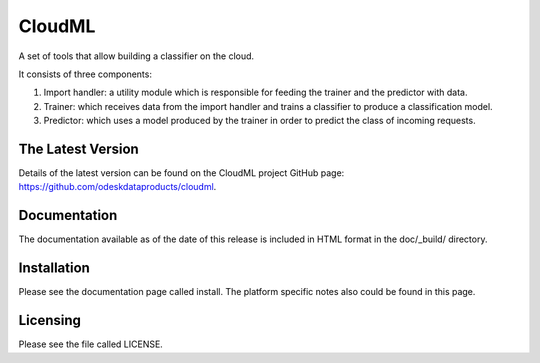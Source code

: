 CloudML
=======

A set of tools that allow building a classifier on the cloud.


It consists of three components:

1. Import handler: a utility module which is responsible for feeding the trainer and the predictor with data.
2. Trainer: which receives data from the import handler and trains a classifier to produce a classification model.
3. Predictor: which uses a model produced by the trainer in order to predict the class of incoming requests.

The Latest Version
------------------

Details of the latest version can be found on the CloudML project GitHub page: https://github.com/odeskdataproducts/cloudml.

Documentation
-------------

The documentation available as of the date of this release is included in HTML format in the doc/_build/ directory.

Installation
------------

Please see the documentation page called install. The platform specific notes also could be found in this page.

Licensing
---------

Please see the file called LICENSE.
